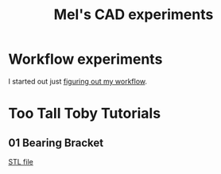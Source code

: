 #+title: Mel's CAD experiments
#+PROPERTY: header-args :results replace :session cad

* Workflow experiments
I started out just [[./workflow.org][figuring out my workflow]].

* Too Tall Toby Tutorials

** 01 Bearing Bracket
 #+begin_src jupyter-python :exports results
from cad_experiments.utils import export_image
from cad_experiments.tttt.bearing_bracket import part2

export_image(part2.part, "bearing_bracket")
 #+end_src

 #+RESULTS:
 :RESULTS:

     [[file:renders/bearing_bracket.svg]]      [[file:meshes/bearing_bracket.stl][STL file]]
 :END:
